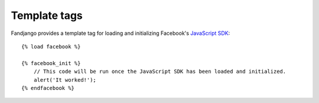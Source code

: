 .. _template-tags:

Template tags
=============

Fandjango provides a template tag for loading and initializing Facebook's `JavaScript SDK`_::

    {% load facebook %}

    {% facebook_init %}
        // This code will be run once the JavaScript SDK has been loaded and initialized.
        alert('It worked!');
    {% endfacebook %}

.. _JavaScript SDK: http://developers.facebook.com/docs/reference/javascript/
